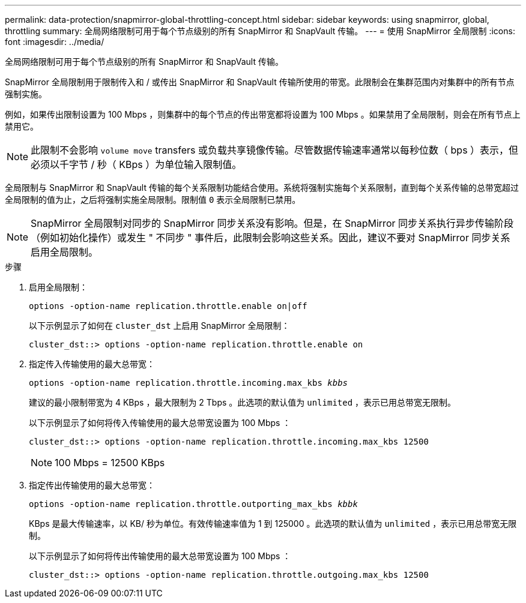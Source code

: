 ---
permalink: data-protection/snapmirror-global-throttling-concept.html 
sidebar: sidebar 
keywords: using snapmirror, global, throttling 
summary: 全局网络限制可用于每个节点级别的所有 SnapMirror 和 SnapVault 传输。 
---
= 使用 SnapMirror 全局限制
:icons: font
:imagesdir: ../media/


[role="lead"]
全局网络限制可用于每个节点级别的所有 SnapMirror 和 SnapVault 传输。

SnapMirror 全局限制用于限制传入和 / 或传出 SnapMirror 和 SnapVault 传输所使用的带宽。此限制会在集群范围内对集群中的所有节点强制实施。

例如，如果传出限制设置为 100 Mbps ，则集群中的每个节点的传出带宽都将设置为 100 Mbps 。如果禁用了全局限制，则会在所有节点上禁用它。

[NOTE]
====
此限制不会影响 `volume move` transfers 或负载共享镜像传输。尽管数据传输速率通常以每秒位数（ bps ）表示，但必须以千字节 / 秒（ KBps ）为单位输入限制值。

====
全局限制与 SnapMirror 和 SnapVault 传输的每个关系限制功能结合使用。系统将强制实施每个关系限制，直到每个关系传输的总带宽超过全局限制的值为止，之后将强制实施全局限制。限制值 `0` 表示全局限制已禁用。

[NOTE]
====
SnapMirror 全局限制对同步的 SnapMirror 同步关系没有影响。但是，在 SnapMirror 同步关系执行异步传输阶段（例如初始化操作）或发生 " 不同步 " 事件后，此限制会影响这些关系。因此，建议不要对 SnapMirror 同步关系启用全局限制。

====
.步骤
. 启用全局限制：
+
`options -option-name replication.throttle.enable on|off`

+
以下示例显示了如何在 `cluster_dst` 上启用 SnapMirror 全局限制：

+
[listing]
----
cluster_dst::> options -option-name replication.throttle.enable on
----
. 指定传入传输使用的最大总带宽：
+
`options -option-name replication.throttle.incoming.max_kbs _kbbs_`

+
建议的最小限制带宽为 4 KBps ，最大限制为 2 Tbps 。此选项的默认值为 `unlimited` ，表示已用总带宽无限制。

+
以下示例显示了如何将传入传输使用的最大总带宽设置为 100 Mbps ：

+
[listing]
----
cluster_dst::> options -option-name replication.throttle.incoming.max_kbs 12500
----
+
[NOTE]
====
100 Mbps = 12500 KBps

====
. 指定传出传输使用的最大总带宽：
+
`options -option-name replication.throttle.outporting_max_kbs _kbbk_`

+
KBps 是最大传输速率，以 KB/ 秒为单位。有效传输速率值为 1 到 125000 。此选项的默认值为 `unlimited` ，表示已用总带宽无限制。

+
以下示例显示了如何将传出传输使用的最大总带宽设置为 100 Mbps ：

+
[listing]
----
cluster_dst::> options -option-name replication.throttle.outgoing.max_kbs 12500
----

